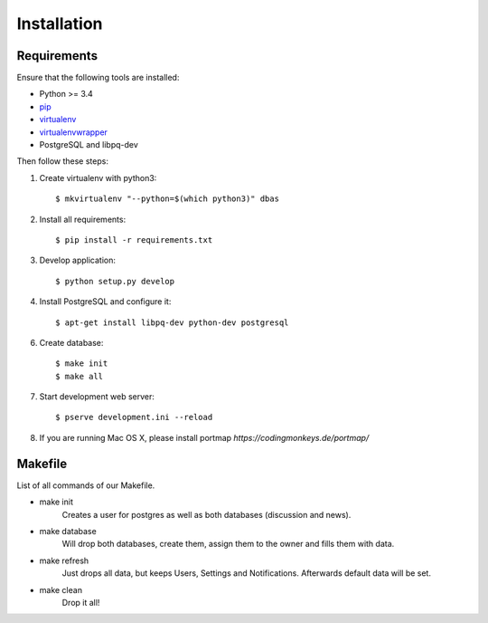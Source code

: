 .. _installation:

============
Installation
============

Requirements
============

Ensure that the following tools are installed:

* Python >= 3.4
* `pip <https://pip.pypa.io/en/stable/installing/>`_
* `virtualenv <http://virtualenv.readthedocs.org/en/latest/installation.html>`_
* `virtualenvwrapper <http://virtualenvwrapper.readthedocs.org/en/latest/install.html>`_
* PostgreSQL and libpq-dev

Then follow these steps:

1. Create virtualenv with python3::

    $ mkvirtualenv "--python=$(which python3)" dbas

2. Install all requirements::

    $ pip install -r requirements.txt

3. Develop application::

    $ python setup.py develop

4. Install PostgreSQL and configure it::

    $ apt-get install libpq-dev python-dev postgresql

6. Create database::

    $ make init
    $ make all

7. Start development web server::

    $ pserve development.ini --reload

8. If you are running Mac OS X, please install portmap *https://codingmonkeys.de/portmap/*


Makefile
========
List of all commands of our Makefile.

* make init
    Creates a user for postgres as well as both databases (discussion and news).

* make database
    Will drop both databases, create them, assign them to the owner and fills them with data.

* make refresh
    Just drops all data, but keeps Users, Settings and Notifications. Afterwards default data will be set.

* make clean
    Drop it all!
